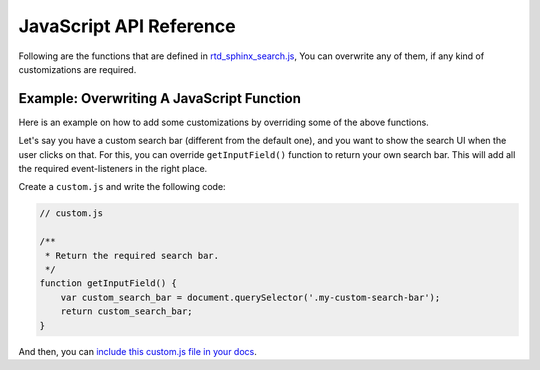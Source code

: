 JavaScript API Reference
========================

Following are the functions that are defined in `rtd_sphinx_search.js`_,
You can overwrite any of them, if any kind of customizations are required.

.. js:autofunction:: debounce
.. js:autofunction:: convertObjToUrlParams
.. js:autofunction:: updateUrl
.. js:autofunction:: createDomNode
.. js:autofunction:: _is_string
.. js:autofunction:: _is_array
.. js:autofunction:: get_section_html
.. js:autofunction:: getHighlightListData
.. js:autofunction:: get_domain_html
.. js:autofunction:: generateSingleResult
.. js:autofunction:: generateSuggestionsList
.. js:autofunction:: removeAllActive
.. js:autofunction:: addActive
.. js:autofunction:: getInputField
.. js:autofunction:: removeResults
.. js:autofunction:: getErrorDiv
.. js:autofunction:: fetchAndGenerateResults
.. js:autofunction:: generateAndReturnInitialHtml
.. js:autofunction:: showSearchModal
.. js:autofunction:: removeSearchModal

Example: Overwriting A JavaScript Function
------------------------------------------

Here is an example on how to add some customizations
by overriding some of the above functions.

Let's say you have a custom search bar (different from the default one),
and you want to show the search UI when the user clicks on that.
For this, you can override ``getInputField()`` function to return your own search bar.
This will add all the required event-listeners in the right place.

Create a ``custom.js`` and write the following code:

.. code-block:: js

    // custom.js

    /**
     * Return the required search bar.
     */
    function getInputField() {
        var custom_search_bar = document.querySelector('.my-custom-search-bar');
        return custom_search_bar;
    }

And then, you can `include this custom.js file in your docs`_.


.. _rtd_sphinx_search.js: https://github.com/readthedocs/readthedocs-sphinx-search/blob/master/sphinx_search/static/js/rtd_sphinx_search.js
.. _include this custom.js file in your docs: https://docs.readthedocs.io/page/guides/adding-custom-css.html
